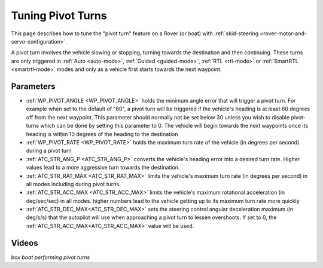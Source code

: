 .. _rover-tuning-pivot-turns:

==================
Tuning Pivot Turns
==================

..  youtube:: NNmGw4cDsB0
    :width: 100%

This page describes how to tune the "pivot turn" feature on a Rover (or boat) with :ref:`skid-steering <rover-motor-and-servo-configuration>`.

A pivot turn involves the vehicle slowing or stopping, turning towards the destination and then continuing.  These turns are only triggered in :ref:`Auto <auto-mode>`, :ref:`Guided <guided-mode>`, :ref:`RTL <rtl-mode>` or :ref:`SmartRTL <smartrtl-mode>` modes and only as a vehicle first starts towards the next waypoint.

Parameters
----------

- :ref:`WP_PIVOT_ANGLE <WP_PIVOT_ANGLE>` holds the minimum angle error that will trigger a pivot turn.  For example when set to the default of "60", a pivot turn will be triggered if the vehicle's heading is at least 60 degrees off from the next waypoint.  This parameter should normally not be set below 30 unless you wish to disable pivot-turns which can be done by setting this parameter to 0.  The vehicle will begin towards the next waypoints once its heading is within 10 degrees of the heading to the destination
- :ref:`WP_PIVOT_RATE <WP_PIVOT_RATE>` holds the maximum turn rate of the vehicle (in degrees per second) during a pivot turn
- :ref:`ATC_STR_ANG_P <ATC_STR_ANG_P>` converts the vehicle's heading error into a desired turn rate.  Higher values lead to a more aggressive turn towards the destination.
- :ref:`ATC_STR_RAT_MAX <ATC_STR_RAT_MAX>` limits the vehicle's maximum turn rate (in degrees per second) in all modes including during pivot turns.
- :ref:`ATC_STR_ACC_MAX <ATC_STR_ACC_MAX>` limits the vehicle's maximum rotational acceleration (in deg/sec/sec) in all modes.  higher numbers lead to the vehicle getting up to its maximum turn rate more quickly
- :ref:`ATC_STR_DEC_MAX<ATC_STR_DEC_MAX>` sets the steering control angular deceleration maximum (in deg/s/s) that the autopilot will use when approaching a pivot turn to lessen overshoots. If set to 0, the :ref:`ATC_STR_ACC_MAX<ATC_STR_ACC_MAX>` value will be used.

Videos
------

..  youtube::  G6BuZuNi5Og   
    :width: 100%

*box boat performing pivot turns*